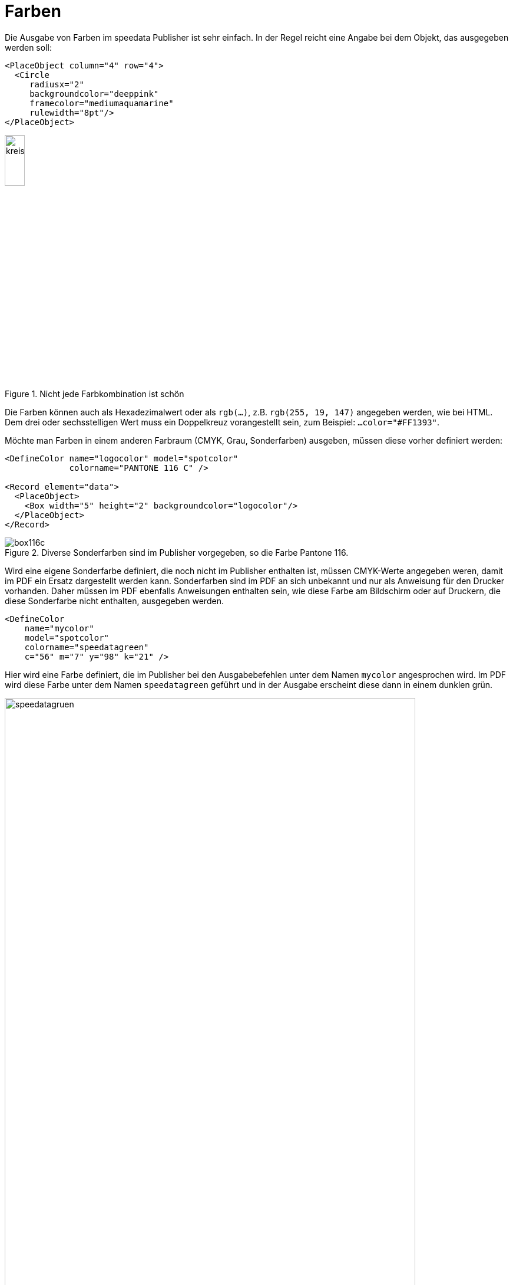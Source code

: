 :hexcolor: #FF1393
[[ch-farben]]
= Farben

Die Ausgabe von Farben im speedata Publisher ist sehr einfach.
In der Regel reicht eine Angabe bei dem Objekt, das ausgegeben werden soll:


[source, xml,indent=0]
-------------------------------------------------------------------------------
    <PlaceObject column="4" row="4">
      <Circle
         radiusx="2"
         backgroundcolor="deeppink"
         framecolor="mediumaquamarine"
         rulewidth="8pt"/>
    </PlaceObject>
-------------------------------------------------------------------------------


.Nicht jede Farbkombination ist schön
image::kreismitfarbe.png[width=20%,scaledwidth=50%]

Die Farben können auch als Hexadezimalwert oder als `rgb(...)`, z.B. `rgb(255, 19, 147)` angegeben werden, wie bei HTML.
Dem drei oder sechsstelligen Wert muss ein Doppelkreuz vorangestellt sein, zum Beispiel: `...color="{hexcolor}"`.

Möchte man Farben in einem anderen Farbraum (CMYK, Grau, Sonderfarben) ausgeben, müssen diese vorher definiert werden:


[source, xml]
-------------------------------------------------------------------------------
<DefineColor name="logocolor" model="spotcolor"
             colorname="PANTONE 116 C" />

<Record element="data">
  <PlaceObject>
    <Box width="5" height="2" backgroundcolor="logocolor"/>
  </PlaceObject>
</Record>
-------------------------------------------------------------------------------


.Diverse Sonderfarben sind im Publisher vorgegeben, so die Farbe Pantone 116.
image::box116c.png[]


Wird eine eigene Sonderfarbe definiert, die noch nicht im Publisher enthalten ist, müssen CMYK-Werte angegeben weren, damit im PDF ein Ersatz dargestellt werden kann.
Sonderfarben sind im PDF an sich unbekannt und nur als Anweisung für den Drucker vorhanden.
Daher müssen im PDF ebenfalls Anweisungen enthalten sein, wie diese Farbe am Bildschirm oder auf Druckern, die diese Sonderfarbe nicht enthalten, ausgegeben werden.


[source, xml]
-------------------------------------------------------------------------------
<DefineColor
    name="mycolor"
    model="spotcolor"
    colorname="speedatagreen"
    c="56" m="7" y="98" k="21" />
-------------------------------------------------------------------------------

Hier wird eine Farbe definiert, die im Publisher bei den Ausgabebefehlen unter dem Namen `mycolor` angesprochen wird.
Im PDF wird diese Farbe unter dem Namen `speedatagreen` geführt und in der Ausgabe erscheint diese dann in einem dunklen grün.

.Die neue Farbe erscheint im PDF als eigener Farbkanal
image::speedatagruen.png[width=90%,scaledwidth=100%]

* Überdrucken
* Farben mit rgb(r,g,b)

